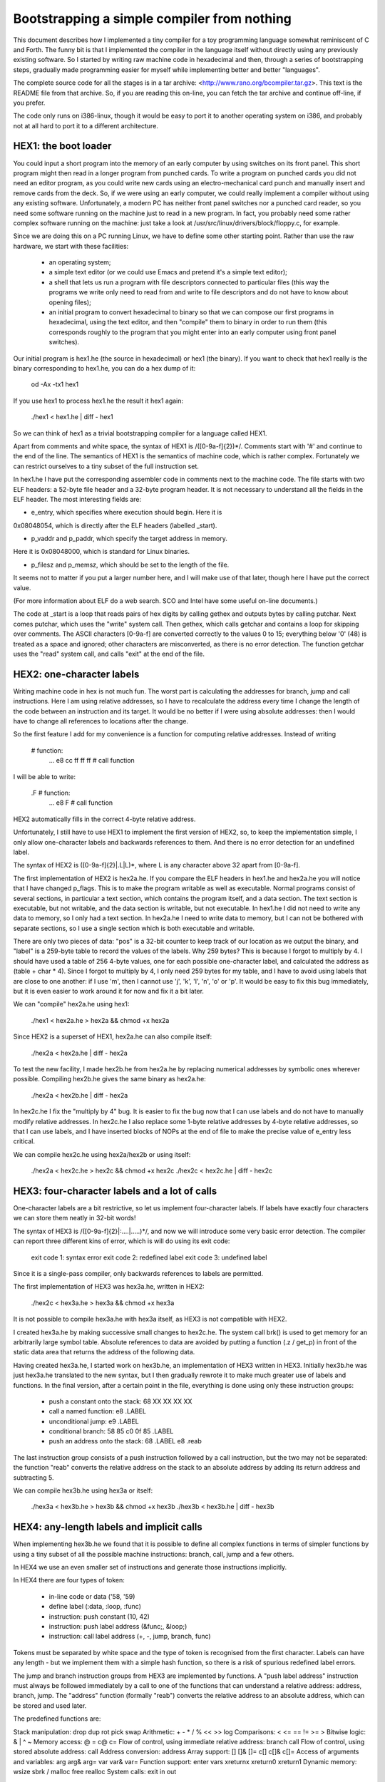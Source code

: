 Bootstrapping a simple compiler from nothing
============================================

This document describes how I implemented a tiny compiler for a toy
programming language somewhat reminiscent of C and Forth. The funny
bit is that I implemented the compiler in the language itself without
directly using any previously existing software. So I started by
writing raw machine code in hexadecimal and then, through a series of
bootstrapping steps, gradually made programming easier for myself
while implementing better and better "languages".

The complete source code for all the stages is in a tar archive:
<http://www.rano.org/bcompiler.tar.gz>. This text is the README file
from that archive. So, if you are reading this on-line, you can fetch
the tar archive and continue off-line, if you prefer.

The code only runs on i386-linux, though it would be easy to port it
to another operating system on i386, and probably not at all hard to
port it to a different architecture.


HEX1: the boot loader
---------------------

You could input a short program into the memory of an early computer
by using switches on its front panel. This short program might then
read in a longer program from punched cards. To write a program on
punched cards you did not need an editor program, as you could write
new cards using an electro-mechanical card punch and manually insert
and remove cards from the deck. So, if we were using an early
computer, we could really implement a compiler without using any
existing software. Unfortunately, a modern PC has neither front panel
switches nor a punched card reader, so you need some software running
on the machine just to read in a new program. In fact, you probably
need some rather complex software running on the machine: just take a
look at /usr/src/linux/drivers/block/floppy.c, for example.

Since we are doing this on a PC running Linux, we have to define some
other starting point. Rather than use the raw hardware, we start with
these facilities:

 - an operating system;

 - a simple text editor (or we could use Emacs and pretend it's a
   simple text editor);

 - a shell that lets us run a program with file descriptors connected
   to particular files (this way the programs we write only need to
   read from and write to file descriptors and do not have to know
   about opening files);

 - an initial program to convert hexadecimal to binary so that we can
   compose our first programs in hexadecimal, using the text editor,
   and then "compile" them to binary in order to run them (this
   corresponds roughly to the program that you might enter into an
   early computer using front panel switches).

Our initial program is hex1.he (the source in hexadecimal) or hex1
(the binary). If you want to check that hex1 really is the binary
corresponding to hex1.he, you can do a hex dump of it:

	od -Ax -tx1 hex1

If you use hex1 to process hex1.he the result it hex1 again:

	./hex1 < hex1.he | diff - hex1

So we can think of hex1 as a trivial bootstrapping compiler for a
language called HEX1.

Apart from comments and white space, the syntax of HEX1 is
/([0-9a-f]{2})*/. Comments start with '#' and continue to the end of
the line. The semantics of HEX1 is the semantics of machine code,
which is rather complex. Fortunately we can restrict ourselves to a
tiny subset of the full instruction set.

In hex1.he I have put the corresponding assembler code in comments
next to the machine code. The file starts with two ELF headers: a
52-byte file header and a 32-byte program header. It is not necessary
to understand all the fields in the ELF header. The most interesting
fields are:

* e_entry, which specifies where execution should begin. Here it is

0x08048054, which is directly after the ELF headers (labelled _start).

* p_vaddr and p_paddr, which specify the target address in memory.

Here it is 0x08048000, which is standard for Linux binaries.

* p_filesz and p_memsz, which should be set to the length of the file.

It seems not to matter if you put a larger number here, and I will
make use of that later, though here I have put the correct value.

(For more information about ELF do a web search. SCO and Intel have
some useful on-line documents.)

The code at _start is a loop that reads pairs of hex digits by calling
gethex and outputs bytes by calling putchar. Next comes putchar, which
uses the "write" system call. Then gethex, which calls getchar and
contains a loop for skipping over comments. The ASCII characters
[0-9a-f] are converted correctly to the values 0 to 15; everything
below '0' (48) is treated as a space and ignored; other characters are
misconverted, as there is no error detection. The function getchar
uses the "read" system call, and calls "exit" at the end of the file.


HEX2: one-character labels
--------------------------

Writing machine code in hex is not much fun. The worst part is
calculating the addresses for branch, jump and call instructions. Here
I am using relative addresses, so I have to recalculate the address
every time I change the length of the code between an instruction and
its target. It would be no better if I were using absolute addresses:
then I would have to change all references to locations after the
change.

So the first feature I add for my convenience is a function for
computing relative addresses. Instead of writing

	# function:
		...
		e8 cc ff ff ff		# call function

I will be able to write:

	.F			# function:
		...
		e8 F			# call function

HEX2 automatically fills in the correct 4-byte relative address.

Unfortunately, I still have to use HEX1 to implement the first version
of HEX2, so, to keep the implementation simple, I only allow
one-character labels and backwards references to them. And there is no
error detection for an undefined label.

The syntax of HEX2 is ([0-9a-f]{2}|\.L|L)*, where L is any character
above 32 apart from [0-9a-f].

The first implementation of HEX2 is hex2a.he. If you compare the ELF
headers in hex1.he and hex2a.he you will notice that I have changed
p_flags. This is to make the program writable as well as executable.
Normal programs consist of several sections, in particular a text
section, which contains the program itself, and a data section. The
text section is executable, but not writable, and the data section is
writable, but not executable. In hex1.he I did not need to write any
data to memory, so I only had a text section. In hex2a.he I need to
write data to memory, but I can not be bothered with separate
sections, so I use a single section which is both executable and
writable.

There are only two pieces of data: "pos" is a 32-bit counter to keep
track of our location as we output the binary, and "label" is a
259-byte table to record the values of the labels. Why 259 bytes? This
is because I forgot to multiply by 4. I should have used a table of
256 4-byte values, one for each possible one-character label, and
calculated the address as (table + char * 4). Since I forgot to
multiply by 4, I only need 259 bytes for my table, and I have to avoid
using labels that are close to one another: if I use 'm', then I
cannot use 'j', 'k', 'l', 'n', 'o' or 'p'. It would be easy to fix
this bug immediately, but it is even easier to work around it for now
and fix it a bit later.

We can "compile" hex2a.he using hex1:

	./hex1 < hex2a.he > hex2a && chmod +x hex2a

Since HEX2 is a superset of HEX1, hex2a.he can also compile itself:

	./hex2a < hex2a.he | diff - hex2a

To test the new facility, I made hex2b.he from hex2a.he by replacing
numerical addresses by symbolic ones wherever possible. Compiling
hex2b.he gives the same binary as hex2a.he:

	./hex2a < hex2b.he | diff - hex2a

In hex2c.he I fix the "multiply by 4" bug. It is easier to fix the bug
now that I can use labels and do not have to manually modify relative
addresses. In hex2c.he I also replace some 1-byte relative addresses
by 4-byte relative addresses, so that I can use labels, and I have
inserted blocks of NOPs at the end of file to make the precise value
of e_entry less critical.

We can compile hex2c.he using hex2a/hex2b or using itself:

	./hex2a < hex2c.he > hex2c && chmod +x hex2c
	./hex2c < hex2c.he | diff - hex2c


HEX3: four-character labels and a lot of calls
----------------------------------------------

One-character labels are a bit restrictive, so let us implement
four-character labels. If labels have exactly four characters we can
store them neatly in 32-bit words!

The syntax of HEX3 is /([0-9a-f]{2}|:....|\.....)*/, and now we will
introduce some very basic error detection. The compiler can report
three different kins of error, which is will do using its exit code:

 exit code 1: syntax error
 exit code 2: redefined label
 exit code 3: undefined label

Since it is a single-pass compiler, only backwards references to
labels are permitted.

The first implementation of HEX3 was hex3a.he, written in HEX2:

	./hex2c < hex3a.he > hex3a && chmod +x hex3a

It is not possible to compile hex3a.he with hex3a itself, as HEX3 is
not compatible with HEX2.

I created hex3a.he by making successive small changes to hex2c.he. The
system call brk() is used to get memory for an arbitrarily large
symbol table. Absolute references to data are avoided by putting a
function (.z / get_p) in front of the static data area that returns
the address of the following data.

Having created hex3a.he, I started work on hex3b.he, an implementation
of HEX3 written in HEX3. Initially hex3b.he was just hex3a.he
translated to the new syntax, but I then gradually rewrote it to make
much greater use of labels and functions. In the final version, after
a certain point in the file, everything is done using only these
instruction groups:

 - push a constant onto the stack:  68 XX XX XX XX
 - call a named function:           e8 .LABEL
 - unconditional jump:              e9 .LABEL
 - conditional branch:              58 85 c0 0f 85 .LABEL
 - push an address onto the stack:  68 .LABEL e8 .reab

The last instruction group consists of a push instruction followed by
a call instruction, but the two may not be separated: the function
"reab" converts the relative address on the stack to an absolute
address by adding its return address and subtracting 5.

We can compile hex3b.he using hex3a or itself:

	./hex3a < hex3b.he > hex3b && chmod +x hex3b
	./hex3b < hex3b.he | diff - hex3b


HEX4: any-length labels and implicit calls
------------------------------------------

When implementing hex3b.he we found that it is possible to define all
complex functions in terms of simpler functions by using a tiny subset
of all the possible machine instructions: branch, call, jump and a few
others.

In HEX4 we use an even smaller set of instructions and generate those
instructions implicitly.

In HEX4 there are four types of token:

 - in-line code or data ('58, '59)
 - define label (:data, :loop, :func)
 - instruction: push constant (10, 42)
 - instruction: push label address (&func;, &loop;)
 - instruction: call label address (+, -, jump, branch, func)

Tokens must be separated by white space and the type of token is
recognised from the first character. Labels can have any length - but
we implement them with a simple hash function, so there is a risk of
spurious redefined label errors.

The jump and branch instruction groups from HEX3 are implemented by
functions. A "push label address" instruction must always be followed
immediately by a call to one of the functions that can understand a
relative address: address, branch, jump. The "address" function
(formally "reab") converts the relative address to an absolute
address, which can be stored and used later.

The predefined functions are:

Stack manipulation: drop dup rot pick swap
Arithmetic: + - * / % << >> log
Comparisons: < <= == != >= >
Bitwise logic: & | ^ ~
Memory access: @ = c@ c=
Flow of control, using immediate relative address: branch call
Flow of control, using stored absolute address: call
Address conversion: address
Array support: [] []& []= c[] c[]& c[]=
Access of arguments and variables: arg arg& arg= var var& var=
Function support: enter vars xreturnx xreturn0 xreturn1
Dynamic memory: wsize sbrk / malloc free realloc
System calls: exit in out

- All operations take arguments and return results to the stack.

- Comparisons return 0 or 1.

- All data are words, except for c@, c=, c[], c[]&, c[]=, which operate on bytes.

- Any user-defined function must start with "enter"; "vars" can be
  used straight after "enter" to reserve space for N local variables.

- To return from a function, use one of the "return" functions. "X Y
  xreturnx" means return Y values from a function that took X arguments.
  The most common cases are Y=0 and Y=1, so "X xreturn0" and "X
  xreturn1" are provided.

- Like in C, addresses are byte addresses, so we have to multiply by
  wsize when allocating memory with sbrk or malloc.

- "x y []" is equivalent to "x y wsize * + @"

- As always, no forward references to labels are allowed.

As with HEX3 there are two implementations of HEX4. The first one,
hex4a.he, is written in HEX3. The second one, hex4b.he, is written in
HEX4.

	./hex3b < hex4a.he > hex4a && chmod +x hex4a
	./hex4a < hex4b.he > hex4b && chmod +x hex4b
	./hex4b < hex4b.he | diff - hex4b


HEX5: structured programming, at last
-------------------------------------

HEX5 is more like a real structured programming language. There are no
longer any labels; instead there are loops and if...(else)...fi
structures. The syntax of HEX5 can no longer be described with a
regular expression; instead we need a context-free grammar:

	program = (hexitem | global | procedure)*
	hexitem = hexbyte |  "_def" symbol
	hexbyte = /'[0-9a-f][0-9a-f]/
	global = "var" symbol | "string" symbol string_literal
	string_literal = /"([^"]|\\.)*"/
	procedure = "def" args name "{" vars body "}"
	args = symbol*
	name = symbol
	vars = "var" symbol
	body = (number | word | loop | jump | if)*
	number = /[0-9]+/
	word = symbol
	loop = "{" body "}"
	jump = "break" | "continue" | "until" | "while"
	if = "if" body "fi" | "if" body "else" body "fi"
	symbol = /.+/ except ...

Lexical rules:

	comment = /#[^\n]*\n?/
	space = /\s/
	string_literal = /"([^"]|\\.)*"/
	token = /\S+/

The first implementation of HEX5, written in HEX4, is hex5a.he. This
is only a very partial implementation, as it would be quite tedious to
implement all of HEX5 in HEX4. In particular, there are not yet any
named variables or arguments; access to a function's arguments and
local variables is done using the functions from HEX4. Global
variables are implemented with a cunning hack:

	./hex4b < hex5a.he > hex5a && chmod +x hex5a

Next came hex5b.he, which can compile itself, as it is written in a
subset of HEX5. In hex5b.he I implemented named arguments and
variables:

	./hex5a < hex5b.he > hex5b && chmod +x hex5b
	./hex5b < hex5b.he | diff - hex5b

Then I wanted to start using those features for implementing further
features, so I switched to developing hex5c.he, in which I implemented
string constants, "while", "until", "return0" and "return1":

	./hex5b < hex5c.he > hex5c && chmod +x hex5c


BCC: a real language
--------------------

All that is needed to turn HEX5 into a tiny structured programming
language is to separate off the first part of the source, where there
is in-line machine code and the "predefined" and library functions are
implemented, into a separate header file. At this point I removed
references to "hex" and called the two files "header.bc" and "bcc.bc".
These two files are concatenated for compilation:

	cat header.bc bcc.bc | ./hex5c > bcc && chmod +x bcc

Now bcc can compile itself, of course:

	cat header.bc bcc.bc | ./bcc > bcc2 && chmod +x bcc2
	mv bcc2 bcc
	cat header.bc bcc.bc | ./bcc | diff - bcc

Note that the bcc produced by hex5 might not be identical to the bcc
produced by bcc itself, as I might make some minor improvements to the
code generated by bcc. But the main improvements to be introduced in
bcc are:

 - proper error messages to stderr instead of just exit codes
 - report undefined symbols
 - a dynamic buffer for tokens so there is no limit to their length


What next?
----------

Here are some things that one might want to do with BCC for one's
education and entertainment:

 - port it to a different operating system or architecture
   (you could compile to Java byte code, for example)

 - think of a neater way of handling return values from functions

 - implement a compile-time check for stack underflow

 - include a non-bogus implementation of malloc, realloc, free

 - use an RB-tree for the symbol table so that the compiler does not
   take time quadratic in the number of symbols

 - think up a way of using BCC to bootstrap GCC ...


Edmund GRIMLEY EVANS <edmundo@xxxx.xxx>, March 2001
Revised: March 2002